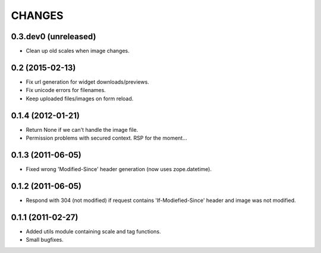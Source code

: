 CHANGES
*******

0.3.dev0 (unreleased)
---------------------

- Clean up old scales when image changes.


0.2 (2015-02-13)
----------------

- Fix url generation for widget downloads/previews.
- Fix unicode errors for filenames.
- Keep uploaded files/images on form reload.


0.1.4 (2012-01-21)
------------------

- Return None if we can't handle the image file.
- Permission problems with secured context. RSP for the moment...


0.1.3 (2011-06-05)
------------------

- Fixed wrong 'Modified-Since' header generation (now uses zope.datetime).


0.1.2 (2011-06-05)
------------------

- Respond with 304 (not modified) if request contains 'If-Modiefied-Since' header and image was not modified.


0.1.1 (2011-02-27)
------------------

- Added utils module containing scale and tag functions.
- Small bugfixes.
